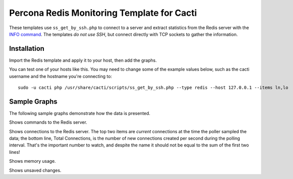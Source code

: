 .. _cacti_redis_templates:

Percona Redis Monitoring Template for Cacti
===========================================

These templates use ``ss_get_by_ssh.php`` to connect to a server and extract
statistics from the Redis server with the `INFO command
<http://redis.io/commands/info>`_.  The templates *do not use
SSH*, but connect directly with TCP sockets to gather the information.

Installation
------------

Import the Redis template and apply it to your host, then add the graphs.

You can test one of your hosts like this.  You may need to change some of the
example values below, such as the cacti username and the hostname you're
connecting to::

   sudo -u cacti php /usr/share/cacti/scripts/ss_get_by_ssh.php --type redis --host 127.0.0.1 --items ln,lo

Sample Graphs
-------------

The following sample graphs demonstrate how the data is presented.

.. image:: images/Redis_Commands.png

Shows commands to the Redis server.

.. image:: images/Redis_Connections.png

Shows connections to the Redis server.
The top two items are *current* connections at the time the poller sampled
the data; the bottom line, Total Connections, is the number of new
connections created per second during the polling interval.  That's the
important number to watch, and despite the name it should not be equal to the
sum of the first two lines!

.. image:: images/Redis_Memory.png

Shows memory usage.

.. image:: images/Redis_Unsaved_Changes.png

Shows unsaved changes.
